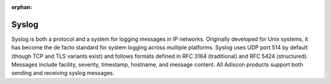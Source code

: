 
.. index:: Syslog

:orphan:

Syslog
======

Syslog is both a protocol and a system for logging messages in IP networks.
Originally developed for Unix systems, it has become the de facto standard for
system logging across multiple platforms. Syslog uses UDP port 514 by default
(though TCP and TLS variants exist) and follows formats defined in RFC 3164
(traditional) and RFC 5424 (structured). Messages include facility, severity,
timestamp, hostname, and message content. All Adiscon products support both
sending and receiving syslog messages.
